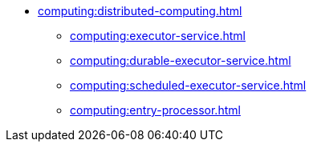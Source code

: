* xref:computing:distributed-computing.adoc[]
** xref:computing:executor-service.adoc[]
** xref:computing:durable-executor-service.adoc[]
** xref:computing:scheduled-executor-service.adoc[]
** xref:computing:entry-processor.adoc[]